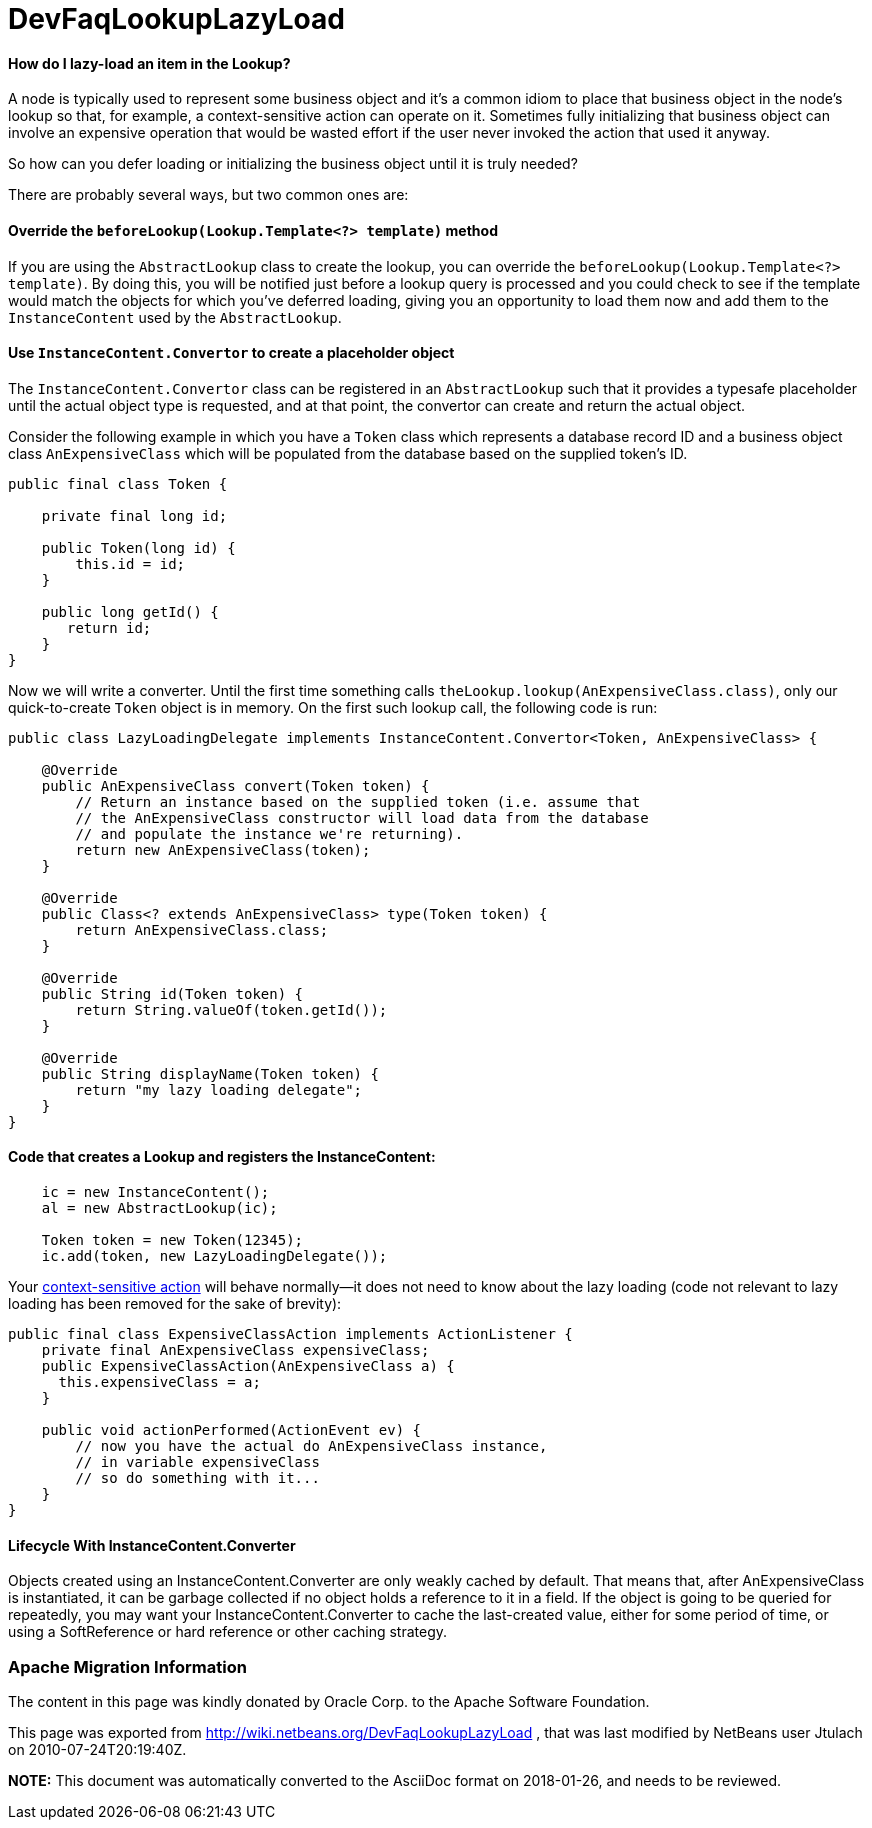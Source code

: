// 
//     Licensed to the Apache Software Foundation (ASF) under one
//     or more contributor license agreements.  See the NOTICE file
//     distributed with this work for additional information
//     regarding copyright ownership.  The ASF licenses this file
//     to you under the Apache License, Version 2.0 (the
//     "License"); you may not use this file except in compliance
//     with the License.  You may obtain a copy of the License at
// 
//       http://www.apache.org/licenses/LICENSE-2.0
// 
//     Unless required by applicable law or agreed to in writing,
//     software distributed under the License is distributed on an
//     "AS IS" BASIS, WITHOUT WARRANTIES OR CONDITIONS OF ANY
//     KIND, either express or implied.  See the License for the
//     specific language governing permissions and limitations
//     under the License.
//

= DevFaqLookupLazyLoad
:jbake-type: wiki
:jbake-tags: wiki, devfaq, needsreview
:jbake-status: published

==== How do I lazy-load an item in the Lookup?

A node is typically used to represent some business object and it's a common idiom to place that business object in the node's lookup so that, for example, a context-sensitive action can operate on it.  Sometimes fully initializing that business object can involve an expensive operation that would be wasted effort if the user never invoked the action that used it anyway.  

So how can you defer loading or initializing the business object until it is truly needed?

There are probably several ways, but two common ones are:

==== Override the `beforeLookup(Lookup.Template<?> template)` method

If you are using the `AbstractLookup` class to create the lookup, you can override the `beforeLookup(Lookup.Template<?> template)`.  By doing this, you will be notified just before a lookup query is processed and you could check to see if the template would match the objects for which you've deferred loading, giving you an opportunity to load them now and add them to the `InstanceContent` used by the `AbstractLookup`.

==== Use `InstanceContent.Convertor` to create a placeholder object

The `InstanceContent.Convertor` class can be registered in an `AbstractLookup` such that it provides a typesafe placeholder until the actual object type is requested, and at that point, the convertor can create and return the actual object.

Consider the following example in which you have a `Token` class which represents a database record ID and a business object class `AnExpensiveClass` which will be populated from the database based on the supplied token's ID.  

[source,java]
----

public final class Token {
      
    private final long id;

    public Token(long id) {
        this.id = id;
    }

    public long getId() {
       return id;
    }
}

----

Now we will write a converter.  Until the first time something calls `theLookup.lookup(AnExpensiveClass.class)`, only our quick-to-create `Token` object is in memory.  On the first such lookup call, the following code is run:

[source,java]
----

public class LazyLoadingDelegate implements InstanceContent.Convertor<Token, AnExpensiveClass> {

    @Override
    public AnExpensiveClass convert(Token token) {
        // Return an instance based on the supplied token (i.e. assume that 
        // the AnExpensiveClass constructor will load data from the database 
        // and populate the instance we're returning).
        return new AnExpensiveClass(token);
    }

    @Override
    public Class<? extends AnExpensiveClass> type(Token token) {
        return AnExpensiveClass.class;
    }

    @Override
    public String id(Token token) {
        return String.valueOf(token.getId());
    }

    @Override
    public String displayName(Token token) {
        return "my lazy loading delegate";
    }
}

----

==== Code that creates a Lookup and registers the InstanceContent:

[source,java]
----

    ic = new InstanceContent();
    al = new AbstractLookup(ic);
        
    Token token = new Token(12345);
    ic.add(token, new LazyLoadingDelegate());

----

Your link:http://bits.netbeans.org/dev/javadoc/org-openide-awt/org/openide/awt/Actions.html#context[context-sensitive action] will behave normally&mdash;it does not need to know about the lazy loading (code not relevant to lazy loading has been removed for the sake of brevity):

[source,java]
----

public final class ExpensiveClassAction implements ActionListener {
    private final AnExpensiveClass expensiveClass;
    public ExpensiveClassAction(AnExpensiveClass a) {
      this.expensiveClass = a;
    }

    public void actionPerformed(ActionEvent ev) {
        // now you have the actual do AnExpensiveClass instance, 
        // in variable expensiveClass
        // so do something with it...
    }
}

----

==== Lifecycle With InstanceContent.Converter

Objects created using an InstanceContent.Converter are only weakly cached by default.  That means that, after AnExpensiveClass is instantiated, it can be garbage collected if no object holds a reference to it in a field.  If the object is going to be queried for repeatedly, you may want your InstanceContent.Converter to cache the last-created value, either for some period of time, or using a SoftReference or hard reference or other caching strategy.

=== Apache Migration Information

The content in this page was kindly donated by Oracle Corp. to the
Apache Software Foundation.

This page was exported from link:http://wiki.netbeans.org/DevFaqLookupLazyLoad[http://wiki.netbeans.org/DevFaqLookupLazyLoad] , 
that was last modified by NetBeans user Jtulach 
on 2010-07-24T20:19:40Z.


*NOTE:* This document was automatically converted to the AsciiDoc format on 2018-01-26, and needs to be reviewed.
